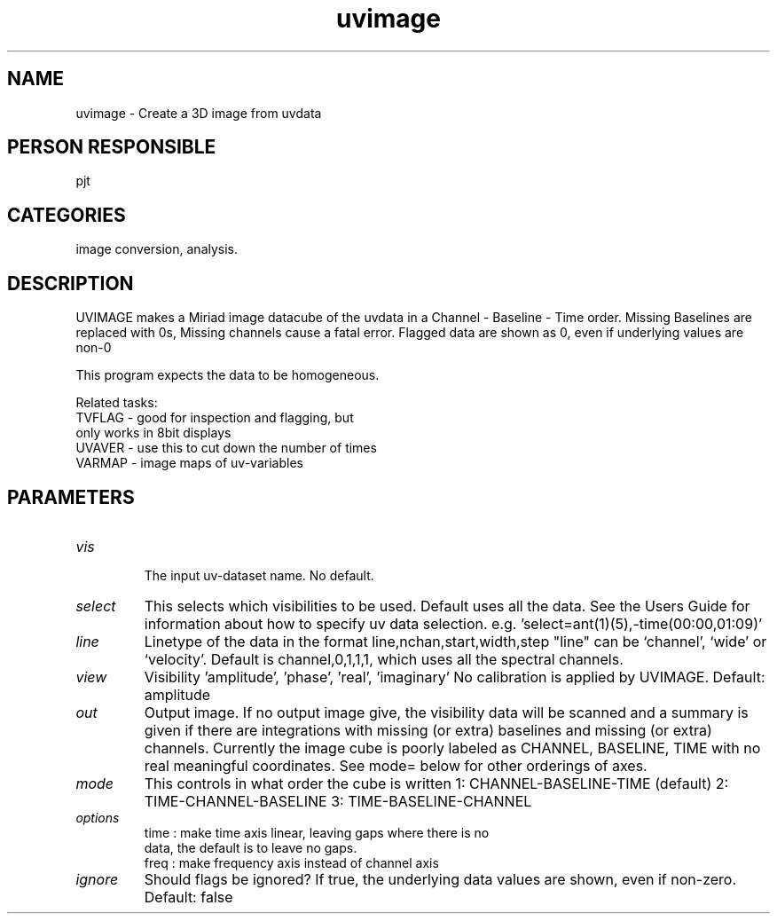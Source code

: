 .TH uvimage 1
.SH NAME
uvimage - Create a 3D image from uvdata
.SH PERSON RESPONSIBLE
pjt
.SH CATEGORIES
image conversion, analysis.
.SH DESCRIPTION
UVIMAGE makes a Miriad image datacube of the uvdata in a
Channel - Baseline - Time order.
Missing Baselines are replaced with 0s,
Missing channels cause a fatal error.
Flagged data are shown as 0, even if underlying values are non-0
.sp
This program expects the data to be homogeneous.
.sp
Related tasks:
.nf
        TVFLAG - good for inspection and flagging, but
                 only works in 8bit displays
        UVAVER - use this to cut down the number of times
        VARMAP - image maps of uv-variables
.SH PARAMETERS
.TP
\fIvis\fP
.fi
The input uv-dataset name. No default.
.TP
\fIselect\fP
This selects which visibilities to be used. Default uses
all the data. See the Users Guide for information about
how to specify uv data selection.
e.g. 'select=ant(1)(5),-time(00:00,01:09)'
.TP
\fIline\fP
Linetype of the data in the format line,nchan,start,width,step
"line" can be `channel', `wide' or `velocity'.
Default is channel,0,1,1,1, which uses all the spectral
channels.
.sp
.TP
\fIview\fP
Visibility 'amplitude', 'phase', 'real', 'imaginary'
No calibration is applied by UVIMAGE.
Default: amplitude
.sp
.TP
\fIout\fP
Output image. If no output image give, the visibility
data will be scanned and a summary is given if there
are integrations with missing (or extra) baselines
and missing (or extra) channels.
Currently the image cube is poorly labeled as
CHANNEL, BASELINE, TIME with no real meaningful coordinates.
See mode= below for other orderings of axes.
.TP
\fImode\fP
This controls in what order the cube is written
1: CHANNEL-BASELINE-TIME (default)
2: TIME-CHANNEL-BASELINE
3: TIME-BASELINE-CHANNEL
.TP
\fIoptions\fP
time : make time axis linear, leaving gaps where there is no
.nf
  data, the default is to leave no gaps.
.fi
freq : make frequency axis instead of channel axis
.sp
.TP
\fIignore\fP
Should flags be ignored?  If true, the underlying data values
are shown, even if non-zero.
Default: false

